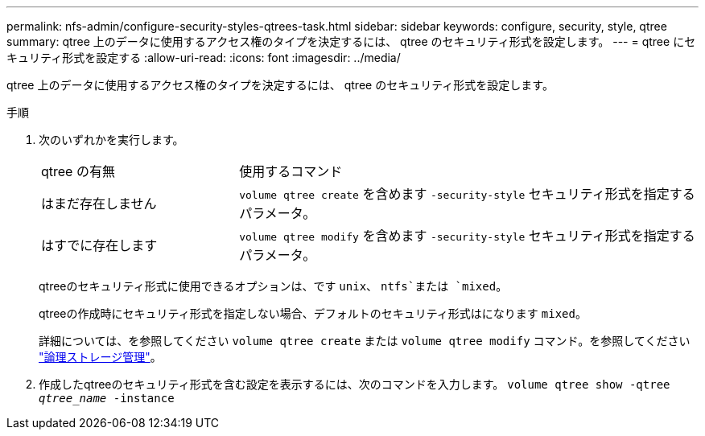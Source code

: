 ---
permalink: nfs-admin/configure-security-styles-qtrees-task.html 
sidebar: sidebar 
keywords: configure, security, style, qtree 
summary: qtree 上のデータに使用するアクセス権のタイプを決定するには、 qtree のセキュリティ形式を設定します。 
---
= qtree にセキュリティ形式を設定する
:allow-uri-read: 
:icons: font
:imagesdir: ../media/


[role="lead"]
qtree 上のデータに使用するアクセス権のタイプを決定するには、 qtree のセキュリティ形式を設定します。

.手順
. 次のいずれかを実行します。
+
[cols="30,70"]
|===


| qtree の有無 | 使用するコマンド 


 a| 
はまだ存在しません
 a| 
`volume qtree create` を含めます `-security-style` セキュリティ形式を指定するパラメータ。



 a| 
はすでに存在します
 a| 
`volume qtree modify` を含めます `-security-style` セキュリティ形式を指定するパラメータ。

|===
+
qtreeのセキュリティ形式に使用できるオプションは、です `unix`、 `ntfs`または `mixed`。

+
qtreeの作成時にセキュリティ形式を指定しない場合、デフォルトのセキュリティ形式はになります `mixed`。

+
詳細については、を参照してください `volume qtree create` または `volume qtree modify` コマンド。を参照してください link:../volumes/index.html["論理ストレージ管理"]。

. 作成したqtreeのセキュリティ形式を含む設定を表示するには、次のコマンドを入力します。 `volume qtree show -qtree _qtree_name_ -instance`

